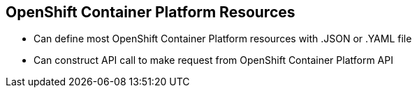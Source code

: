 == OpenShift Container Platform Resources

* Can define most OpenShift Container Platform resources with .JSON or .YAML file
* Can construct API call to make request from OpenShift Container Platform API


ifdef::showscript[]

=== Transcript

You can define most OpenShift Container Platform resources with a .JSON or .YAML file.
 In the same manner, you can construct an API call to make a request from the
  OpenShift Container Platform API.

endif::showscript[]
